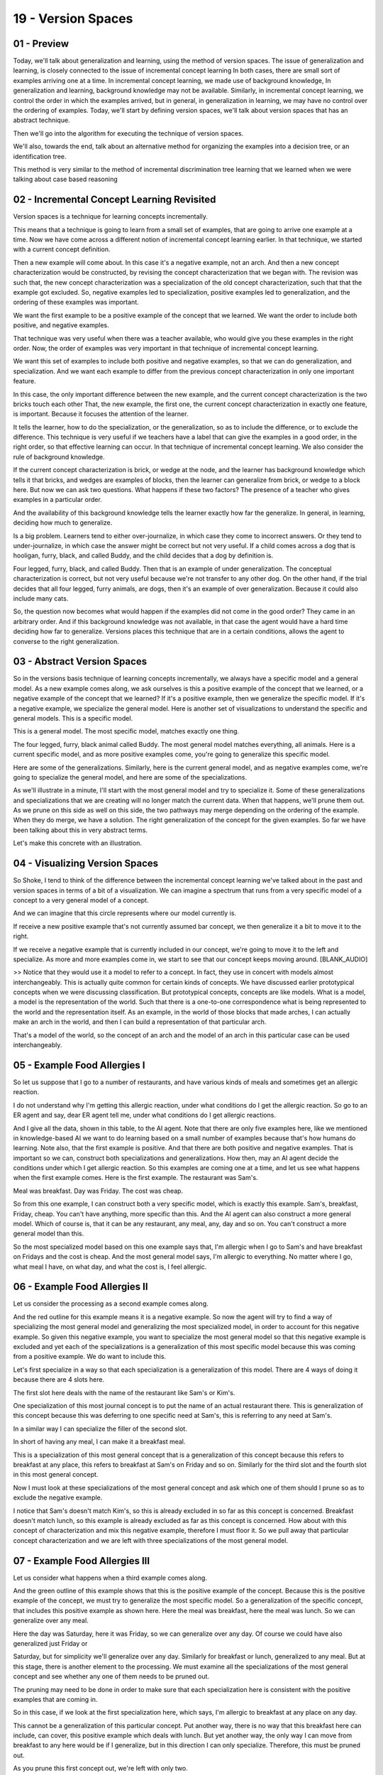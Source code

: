.. title: 19 - Version Spaces 
.. slug: 19 - Version Spaces 
.. date: 2016-01-23 06:49:57 UTC-08:00
.. tags: notes, mathjax
.. category: 
.. link: 
.. description: 
.. type: text

===================
19 - Version Spaces
===================

01 - Preview
------------

Today, we'll talk about generalization and learning, using the method of version spaces. The issue of generalization and
learning, is closely connected to the issue of incremental concept learning In both cases, there are small sort of
examples arriving one at a time. In incremental concept learning, we made use of background knowledge, In generalization
and learning, background knowledge may not be available. Similarly, in incremental concept learning, we control the
order in which the examples arrived, but in general, in generalization in learning, we may have no control over the
ordering of examples. Today, we'll start by defining version spaces, we'll talk about version spaces that has an
abstract technique.


Then we'll go into the algorithm for executing the technique of version spaces.


We'll also, towards the end, talk about an alternative method for organizing the examples into a decision tree, or an
identification tree.


This method is very similar to the method of incremental discrimination tree learning that we learned when we were
talking about case based reasoning


02 - Incremental Concept Learning Revisited
-------------------------------------------

Version spaces is a technique for learning concepts incrementally.


This means that a technique is going to learn from a small set of examples, that are going to arrive one example at a
time. Now we have come across a different notion of incremental concept learning earlier. In that technique, we started
with a current concept definition.


Then a new example will come about. In this case it's a negative example, not an arch. And then a new concept
characterization would be constructed, by revising the concept characterization that we began with. The revision was
such that, the new concept characterization was a specialization of the old concept characterization, such that that the
example got excluded. So, negative examples led to specialization, positive examples led to generalization, and the
ordering of these examples was important.


We want the first example to be a positive example of the concept that we learned. We want the order to include both
positive, and negative examples.


That technique was very useful when there was a teacher available, who would give you these examples in the right order.
Now, the order of examples was very important in that technique of incremental concept learning.


We want this set of examples to include both positive and negative examples, so that we can do generalization, and
specialization. And we want each example to differ from the previous concept characterization in only one important
feature.


In this case, the only important difference between the new example, and the current concept characterization is the two
bricks touch each other That, the new example, the first one, the current concept characterization in exactly one
feature, is important. Because it focuses the attention of the learner.


It tells the learner, how to do the specialization, or the generalization, so as to include the difference, or to
exclude the difference. This technique is very useful if we teachers have a label that can give the examples in a good
order, in the right order, so that effective learning can occur. In that technique of incremental concept learning. We
also consider the rule of background knowledge.


If the current concept characterization is brick, or wedge at the node, and the learner has background knowledge which
tells it that bricks, and wedges are examples of blocks, then the learner can generalize from brick, or wedge to a block
here. But now we can ask two questions. What happens if these two factors? The presence of a teacher who gives examples
in a particular order.


And the availability of this background knowledge tells the learner exactly how far the generalize. In general, in
learning, deciding how much to generalize.


Is a big problem. Learners tend to either over-journalize, in which case they come to incorrect answers. Or they tend to
under-journalize, in which case the answer might be correct but not very useful. If a child comes across a dog that is
hooligan, furry, black, and called Buddy, and the child decides that a dog by definition is.


Four legged, furry, black, and called Buddy. Then that is an example of under generalization. The conceptual
characterization is correct, but not very useful because we're not transfer to any other dog. On the other hand, if the
trial decides that all four legged, furry animals, are dogs, then it's an example of over generalization. Because it
could also include many cats.


So, the question now becomes what would happen if the examples did not come in the good order? They came in an arbitrary
order. And if this background knowledge was not available, in that case the agent would have a hard time deciding how
far to generalize. Versions places this technique that are in a certain conditions, allows the agent to converse to the
right generalization.


03 - Abstract Version Spaces
----------------------------

So in the versions basis technique of learning concepts incrementally, we always have a specific model and a general
model. As a new example comes along, we ask ourselves is this a positive example of the concept that we learned, or a
negative example of the concept that we learned? If it's a positive example, then we generalize the specific model. If
it's a negative example, we specialize the general model. Here is another set of visualizations to understand the
specific and general models. This is a specific model.


This is a general model. The most specific model, matches exactly one thing.


The four legged, furry, black animal called Buddy. The most general model matches everything, all animals. Here is a
current specific model, and as more positive examples come, you're going to generalize this specific model.


Here are some of the generalizations. Similarly, here is the current general model, and as negative examples come, we're
going to specialize the general model, and here are some of the specializations.


As we'll illustrate in a minute, I'll start with the most general model and try to specialize it. Some of these
generalizations and specializations that we are creating will no longer match the current data. When that happens, we'll
prune them out. As we prune on this side as well on this side, the two pathways may merge depending on the ordering of
the example. When they do merge, we have a solution. The right generalization of the concept for the given examples. So
far we have been talking about this in very abstract terms.


Let's make this concrete with an illustration.


04 - Visualizing Version Spaces
-------------------------------

So Shoke, I tend to think of the difference between the incremental concept learning we've talked about in the past and
version spaces in terms of a bit of a visualization. We can imagine a spectrum that runs from a very specific model of a
concept to a very general model of a concept.


And we can imagine that this circle represents where our model currently is.


If receive a new positive example that's not currently assumed bar concept, we then generalize it a bit to move it to
the right.


If we receive a negative example that is currently included in our concept, we're going to move it to the left and
specialize. As more and more examples come in, we start to see that our concept keeps moving around. [BLANK_AUDIO]


>> Notice that they would use it a model to refer to a concept. In fact, they use in concert with models almost
interchangeably. This is actually quite common for certain kinds of concepts. We have discussed earlier prototypical
concepts when we were discussing classification. But prototypical concepts, concepts are like models. What is a model, a
model is the representation of the world. Such that there is a one-to-one correspondence what is being represented to
the world and the representation itself. As an example, in the world of those blocks that made arches, I can actually
make an arch in the world, and then I can build a representation of that particular arch.


That's a model of the world, so the concept of an arch and the model of an arch in this particular case can be used
interchangeably.


05 - Example  Food Allergies I
------------------------------

So let us suppose that I go to a number of restaurants, and have various kinds of meals and sometimes get an allergic
reaction.


I do not understand why I'm getting this allergic reaction, under what conditions do I get the allergic reaction. So go
to an ER agent and say, dear ER agent tell me, under what conditions do I get allergic reactions.


And I give all the data, shown in this table, to the AI agent. Note that there are only five examples here, like we
mentioned in knowledge-based AI we want to do learning based on a small number of examples because that's how humans do
learning. Note also, that the first example is positive. And that there are both positive and negative examples. That is
important so we can, construct both specializations and generalizations. How then, may an AI agent decide the conditions
under which I get allergic reaction. So this examples are coming one at a time, and let us see what happens when the
first example comes. Here is the first example. The restaurant was Sam's.


Meal was breakfast. Day was Friday. The cost was cheap.


So from this one example, I can construct both a very specific model, which is exactly this example. Sam's, breakfast,
Friday, cheap. You can't have anything, more specific than this. And the AI agent can also construct a more general
model. Which of course is, that it can be any restaurant, any meal, any, day and so on. You can't construct a more
general model than this.


So the most specialized model based on this one example says that, I'm allergic when I go to Sam's and have breakfast on
Fridays and the cost is cheap. And the most general model says, I'm allergic to everything. No matter where I go, what
meal I have, on what day, and what the cost is, I feel allergic.


06 - Example  Food Allergies II
-------------------------------

Let us consider the processing as a second example comes along.


And the red outline for this example means it is a negative example. So now the agent will try to find a way of
specializing the most general model and generalizing the most specialized model, in order to account for this negative
example. So given this negative example, you want to specialize the most general model so that this negative example is
excluded and yet each of the specializations is a generalization of this most specific model because this was coming
from a positive example. We do want to include this.


Let's first specialize in a way so that each specialization is a generalization of this model. There are 4 ways of doing
it because there are 4 slots here.


The first slot here deals with the name of the restaurant like Sam's or Kim's.


One specialization of this most journal concept is to put the name of an actual restaurant there. This is generalization
of this concept because this was deferring to one specific need at Sam's, this is referring to any need at Sam's.


In a similar way I can specialize the filler of the second slot.


In short of having any meal, I can make it a breakfast meal.


This is a specialization of this most general concept that is a generalization of this concept because this refers to
breakfast at any place, this refers to breakfast at Sam's on Friday and so on. Similarly for the third slot and the
fourth slot in this most general concept.


Now I must look at these specializations of the most general concept and ask which one of them should I prune so as to
exclude the negative example.


I notice that Sam's doesn't match Kim's, so this is already excluded in so far as this concept is concerned. Breakfast
doesn't match lunch, so this example is already excluded as far as this concept is concerned. How about with this
concept of characterization and mix this negative example, therefore I must floor it. So we pull away that particular
concept characterization and we are left with three specializations of the most general model.


07 - Example  Food Allergies III
--------------------------------

Let us consider what happens when a third example comes along.


And the green outline of this example shows that this is the positive example of the concept. Because this is the
positive example of the concept, we must try to generalize the most specific model. So a generalization of the specific
concept, that includes this positive example as shown here. Here the meal was breakfast, here the meal was lunch. So we
can generalize over any meal.


Here the day was Saturday, here it was Friday, so we can generalize over any day. Of course we could have also
generalized just Friday or


Saturday, but for simplicity we'll generalize over any day. Similarly for breakfast or lunch, generalized to any meal.
But at this stage, there is another element to the processing. We must examine all the specializations of the most
general concept and see whether any one of them needs to be pruned out.


The pruning may need to be done in order to make sure that each specialization here is consistent with the positive
examples that are coming in.


So in this case, if we look at the first specialization here, which says, I'm allergic to breakfast at any place on any
day.


This cannot be a generalization of this particular concept. Put another way, there is no way that this breakfast here
can include, can cover, this positive example which deals with lunch. But yet another way, the only way I can move from
breakfast to any here would be if I generalize, but in this direction I can only specialize. Therefore, this must be
pruned out.


As you prune this first concept out, we're left with only two.


08 - Example  Food Allergies IV
-------------------------------

Now let us consider, the processing of the fourth example comes along.


Again the red outline shows that this is a negative example of the constant.


Because this is a negative example, we must specialize in most journal concept characterizations available at the
moment. We can begin by checking, whether we need to specialize this particular general concept. But wait, this general
concept characterization, already excludes the negative example.


This says the earlier happens when I go to Sam's, and this has Bob's in it, so this already excludes it, I don't have to
specialize it any more.


Now let's look at this general model. Does this need to be specialized, in order to excluded? Yes, because at the
current stage, this includes this vertical example. It is cheap here, this is cheap, this is any here, and this has
particle elements within. This means that, this concept characterization, must be specialized in a way that excludes
this negative example and yet.


The new specialization, is consistent with the most specialized characterization at present. It is tempting to see the
two pathways as converging here, because this is identical to that, but we also have this branch hanging, and this
branch says that I'm allergic to any meal at Sam's, not just a cheap meal.


So, we're not done yet. In this state there is one other element to consider.


If there is a node, that lies on a pathway starting from the most journal concept characterization, that is subsumed by
a node, that comes from another pathway starting from the same journal concept characterization, then I want to prune
that particular node. The reason I wanted to put on this note is, because this note is subsumed by this note. So this
note is true,


I don't have to carry this around. If I'm allergic to any meat at Sam's,


I don't have to specify that I'm allergic to cheap meat at Sam's, thus I can pull on this particular pathway, and I've
left it only this particular pathway.


At this point in processing, these are the examples that have been encountered so far. There are only two possible. I'm
either allergic to everything at Sam's, or I'm allergic to every cheap meal at Sam's.


09 - Example  Food Allergies V
------------------------------

I know you' are wondering when this is going to end. We're almost done, we're almost done. Let's consider what happens
when the first example comes.


This is a negative example as indicated by the red outline.


Because the negative example, we must specialize in most journal characterization, in such a way that this negative
example is dueled out, and this specialization is consistent with. The most journal version, starting from the most
specialized concept characterization.


The only specialization of this journal concept, that both excludes this and is consistent with this node is, Sam's
cheap. It excludes this, because it is cheap here, it will rule out the fact that this is expensive here.


Now the agent noticed that these two particular consequences positions are the same and if a convergence has occurred.
Now we have the answer we wanted. I get allergies whenever I go to Sam's and have a cheap meal.


10 - Version Spaces Algorithm
-----------------------------

What we have just done here, is a very powerful idea in learning.


Convergence is important. Because without convergence, a learning agent could zig zag forever in a large learning space.
We want to ensure that the learning agent converges to some concept characterization, and that remains stable.


This method guarantees convergence, as long as there is a sufficiently large number of examples. We needed five examples
in this particular illustration, for the convergence to occur. This convergence would have occurred, irrespective of the
order of the examples, as long as the five examples were there. Note that we did not use background knowledge like we
did in incremental concept learning.


Note also that we did not assume that the teacher was forwarding the examples in the right order. This is the benefit of
version space learning. There is another feature to note. In incremental concept learning, we wanted each example
different from the current concept characterization in exactly one feature, so that the learning agent could focus its
attention. However inversion spaces, you can notice that each successful example, the first one, the previous one and
many features, just look at the first two examples.


They differ in many features in the name of the restaurant, in the meal, in the cost. Here is the algorithm for the
version space technique.


We'll go through it very quickly, because we've already illustrated it in detail. If the new example is positive,
generalize all specific models included.


Prune away the general models that cannot include the positive example.


If the example is negative, specialize all the general models to include it.


Prune away the specific models that cannot include the negative example.


Prune away any models subsumed by the other models. Know that in this specific implementation of version space technique
that we just illustrated, there is a single pathway coming from the most specialize concert model.


And therefore there is no need to prune away specific models. In general, there could be multiple generalizations coming
for the most specialized models, and this might be needed.


11 - Exercise Version Spaces I
------------------------------

Let us do some exercises together. This exercise actually is quite similar to the exercise we had done previously except
that we have added one more feature, vegan. Either the meat can be vegan or the meat is not vegan. Suppose this is the
first example that comes along and this is the positive examples indicated by the green outline. Write down the most
specific and the most general models


12 - Exercise Version Spaces I
------------------------------

>> So, this example is pretty similar to the case we had in the previous example. So, the most specific case is that I'm
simply allergic to any breakfast that comes on Friday that's cheap and isn't vegan, so this very specific example. And
the most general model is I'm just allergic to everything, no matter what meal it is, what day it is, how much it costs,
whether it's vegan, or what restaurant I got it at.


13 - Exercise Version Spaces II
-------------------------------

Now suppose a second example comes along, and this example is also positive as indicated by the green outline.


Based on the second example, would you specialize or would you generalize?


14 - Exercise Version Spaces II
-------------------------------

>> That's right David.


15 - Exercise Version Spaces III
--------------------------------

So write down of the generalization of this most specific model that is consistent with this positive example.


16 - Exercise Version Spaces III
--------------------------------

>> And note that David could have put here breakfast lunch but for simplicity has generalized any meal.


17 - Exercise Version Spaces IV
-------------------------------

Let's go a little bit further, suppose a third example comes along, and this is the negative example indicated by the
red outline here.


What would you do this time? Generalize or specialize?


18 - Exercise Version Spaces IV
-------------------------------

>> So, this time we're going to specialize our most general model.


It's obvious that I'm not allergic to absolutely everything everywhere, because here's a particular instance where I
wasn't allergic to what I ate.


So we're going to specialize our most general model.


19 - Exercise Version Spaces V
------------------------------

So like David said, given this negative example, we'll specialize this most general model. And we'll prune out those
specializations that no longer match the data. Given this, how many specializations are left after the pruning?


20 - Exercise Version Spaces V
------------------------------

>> So I said that there'll be three potential general models left after specializing and pruning. Those three models are
going to be that I could just be allergic to everything at Kim's, I could just always be allergic to breakfast, or I
could just be allergic to eating on Friday.


I would prune the ones based on cost and whether or not the meal is vegan, because although I've had bad reactions to
cheap, non-vegan meals in the past, here I didn't have a reaction to a cheap, non-vegan meal. So it's not sufficient to
say I'm allergic to everything non-vegan or I'm allergic to all cheap food.


21 - Exercise Version Spaces VI
-------------------------------

We'd like you to complete this exercise. We've already done the first three examples. Having completed the exercise,
decide which model you converge on.


22 - Exercise Version Spaces VI
-------------------------------

>> Note that in this exercise, there were only seven examples and only five features. So we could do it by hand. What
would happen if the number of examples was much larger and the number of features were much larger?


This algorithm would still work but we'll need a lot more computing power.


It is also possible that the algorithm may not be able find the right concept to converge to because I might be allergic
to multiple meals at multiple restaurants such as breakfast at Kim's and lunch at Sam's. But even in that case, the
benefit of this algorithm is it will show that convergence is not possible even after many, many examples.


23 - Identification Trees
-------------------------

It is one of the method we can use, to process the kind of the data that we just saw. It is sometimes called decision-
free learning. Recall that we were discussing case-based learning, we talked about discrimination tree learning.


There, we learned the discrimination tree incrementally.


A case would come one at a time, and we would ask the question, what feature would discriminate between the existing
cases, and the new case?


And we would pick a feature. Discrimination pre-learning provides no guarantee of the optimality of this tree. That is
to say, at retrieval time, when a new problem comes along, traversing this tree might take a long time because this tree
is not the most optimal tree was during these cases.


We'll discuss an alternative method called decision tree learning, which will give us more optimal trees, however, at a
cost. The cost will be that all the examples will need to be given right at the beginning.


Let us return to our restaurant example. We want to learn a decision tree that will classify these five examples so that
as a new problem comes along, we can quickly find which is the closest example to the new problem.


To do this, we need to pick one of four features, restaurant, meal, day or cost that will separate these allergic
reactions, so that one category contains either only false instances, or only true instances.


As an example, supposing we think of restaurant as being the decisive feature.


So we have picked restaurant as a decisive feature. Now, there are three kinds of restaurants. Kim's, Bob's, and Sam's.
Whenever it's Kim's restaurant, or


Bob's restaurant, there is no allergic reaction. Whenever it's Sam's restaurant, there can be allergic action shown in
green here, or no allergic reaction, shown in red. So the good thing about this particular feature, restaurant, is that,
it has separated all the five examples into two classes.


Into the class Sam's, and into the class not Sam's. Not Sam class consists of only negative reactions, which is good,
because we know that we have now been able to classify all of these five examples into two sets, one of which contains
only negative examples. Now for these three examples, you must pick another feature that will separate them into
positive and negative instances. In this case, we might consider cost to be that feature.


When the cost is cheap, then we get positive examples. When the cost is expensive, then we get negative examples. This
is a classification tree.


And in fact, this is a very efficient classification tree.


When a new problem comes around, for example visit6. Sam's, lunch, Friday, cost is expensive, and you want to decide
what the allergic reaction might be, we simply have to travel through this tree, to find out, the closest neighbor, of
that particular new example. This is called a decision tree.


And this technique that we just discussed is called decision tree learning.


This method of inductive decision tree learning worked much more efficiency and apparently more easily than earlier
method that we have discussed. But the trade off is that we needed to know all the five examples right in the beginning.
Of course, this technique simply appears to be efficient and easy. And that is because we had only five examples, and
only four features that were describing all five examples.


If the number of examples was very large, or the number of features that were describing the examples were very large.
Then it's very hard to decide what exactly should be the feature that we should use to discriminate on.


24 - Optimal Identification Trees
---------------------------------

Let us look at another example of decision tree learning. Here is a data set of people who go to the beach, and some of
them get sunburned, and others don't. In this data set, there are nine examples and each example is characterized by
four features, hair, height, age and lotion.


Once again, how can we construct an optimal decision tree that they classify all of those examples? One possible idea is
to discriminate first on hair color.


Hair color classifies all of these known examples into three categories, brown, red and blonde. The interesting thing
about the choice of hair color is that in the case of brown, all of these sunburnt cases are negative. People with brown
hair apparently don't get sunburned. In case of all the red haired people, there is sunburn. So hair color is a good
choice for picking as a feature to discriminate on because it classifies things in such a way that some of the
categories have only negative instances and no positive instances. And some of the categories are only positive
instances and no negative instances.


Of course, that still leaves blonde-haired people. In this case, there are both some positive instances and some
negative instances, and therefore, will need another feature to discriminate between the positive and the negative
instances. Here, lotion might be the second feature that we pick.


Lotion now classifies the remaining examples into two categories, some people used lotion, other people did not. Those
who used lotion did not get sunburnt.


Those who did not use lotion did get sunburn. Once again, these are all negative instances. These are consisting of only
positive instances.


Thus, in this decision tree, simply by using two features, we were able to classify all of these nine examples. This is
a different decision tree for this same data set. But because we use a different order, therefore, now we have to do
more work. This decision tree is less optimal than the previous one.


We could have chosen a different set of features in a different order. Perhaps, we could first discriminate on height
then on hair color and age. In this case, we did a much bushier tree. Clearly, this tree is less optimal than this one.


Note the trade off with the decision tree learning and discrimination tree learning that we covered in case-based
reasoning.


Decision tree learning leads to more optimal classification trees. But there is a requirement. You need all the examples
right up front. Discrimination tree learning may lead to suboptimal trees, but you can learn incrementally.


25 - Assignment Version Spaces
------------------------------

So how would version spaces be useful to answer Raven's progressive matrices?


Like with the incremental concept learning, think first about what concept you're trying to learn. Are you learning
transformations? Are you learning types of problems? What are the increments?


Are they individual problems? Are they individual figures?


Are they individual transformations in a problem? Second, what are you converging onto? For example, you could use
version spaces within one problem and converge down onto a correct answer, or you could use it for learning how to solve
problems in general and converge onto adoptable algorithm, or you could use it for learning an ontology of problems and
converge onto a single type of problem you expect to see in the future. So what are you converging onto if you use
version spaces for Raven's progressive matrices?


26 - Wrap Up
------------

So today we've talked about version spaces. Version spaces are an algorithm for converging onto an understanding of a
concept, even in the absence of prior background knowledge or an intelligent teacher. We covered the algorithm for
version spaces, where we iteratively refine a general and specific model of a concept, until they converge down onto one
another.


We then talked about using version spaces to address more complex problems.


We've also connected version spaces to older concepts, like incremental concept learning. Finally we talked about the
limitations of version spaces, such as what to do if there's no single correct concept, or what to do in the absence of
either positive or negative examples. To address these, we also covered identification trees, which are a different ways
of approaching the same kind of data that version spaces operate on. We'll touch on version spaces and incremental
concept learning again, when we talk about mistake based learning.


27 - The Cognitive Connection
-----------------------------

Cognitive agents too face the issue of how far to generalize.


We can undergeneralize in which case what we learn is not very useful.


We can overgeneralize in which case what we learned may not be correct.


For example, imagine that I was a Martian who came to your Earth.


I saw the first human being, and I may undergeneralize and say this specific person has two arms. That is not very
useful because that is not applicable to any other human being. Or I may overgeneralize and say everyone on this Earth
has two arms. That may not be correct. [UNKNOWN] is a technique that allows convergence to the right level of
abstraction. This is also connected to the notion of cognitive flexibility.


Cognitive flexibility occurs where the agent has multiple characterizations or multiple perspectives on the same thing.
As we saw in version spaces, the agent has several possible definitions for a concept that converge over time. An
alternate view is to come up with one generalization and try it out in the world. See how well it works. If it leads to
a mistake or a failure, then one can learn by correcting that mistake.


We'll return to this topic a little bit later in the class.


28 - Final Quiz
---------------

Please write down what you learned in this lesson.


29 - Final Quiz
---------------

Great. Thank you so much for your feedback.


